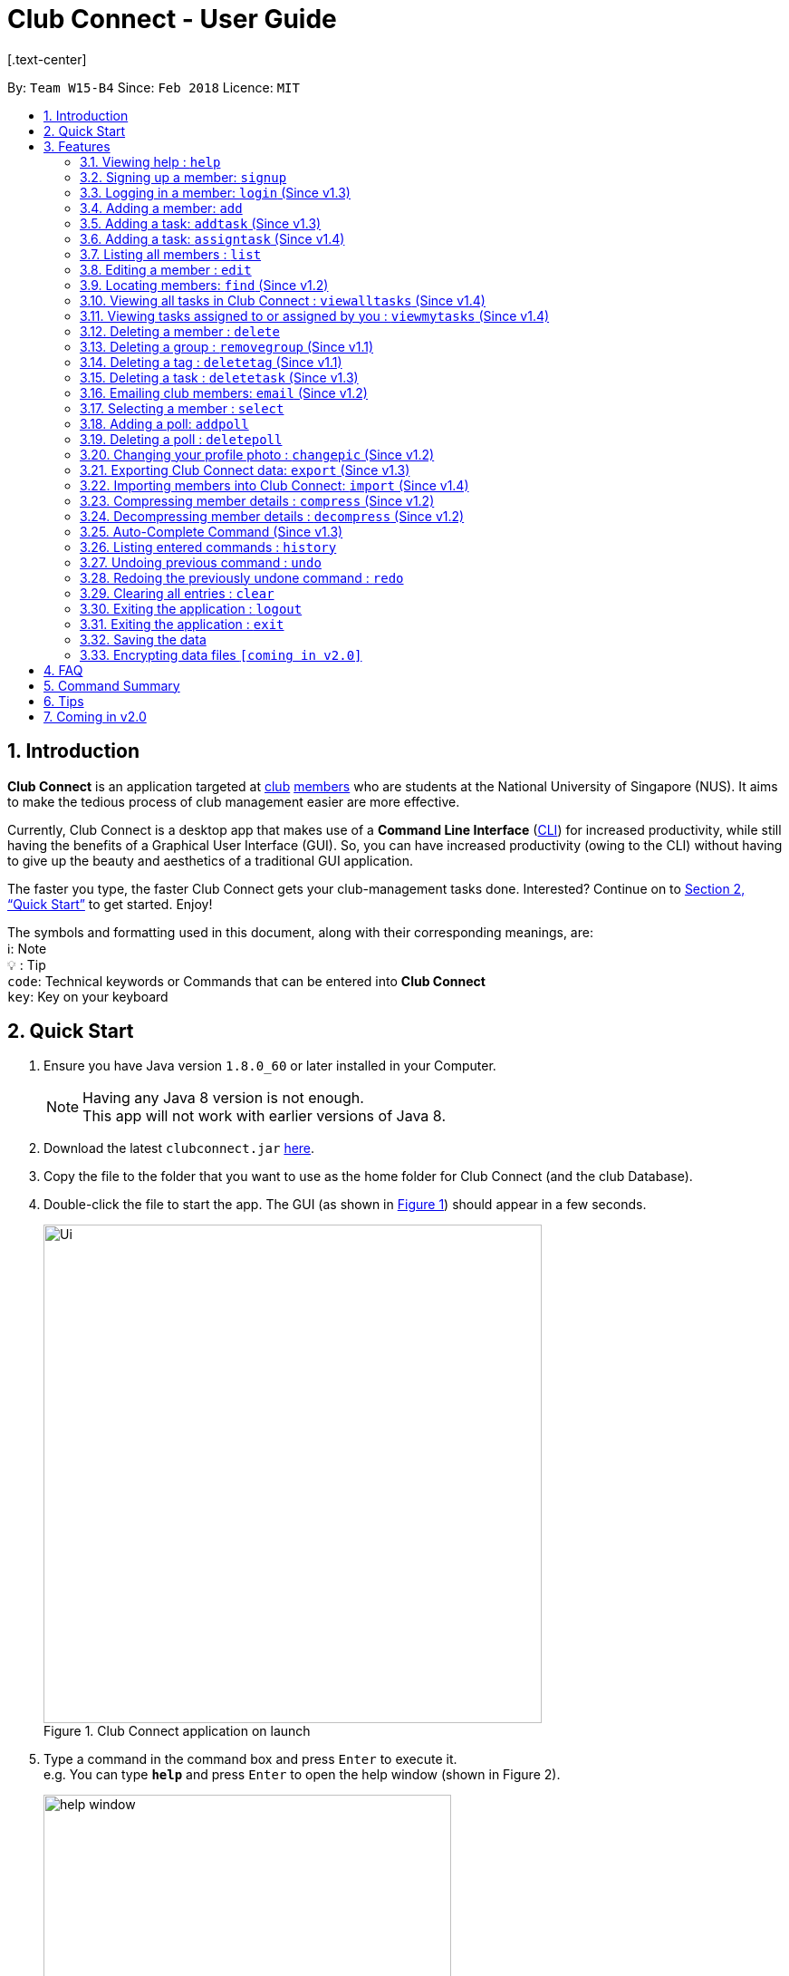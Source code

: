 = Club Connect - User Guide
[.text-center]
:toc:
:toc-title:
:toc-placement: preamble
:sectnums:
:imagesDir: images
:stylesDir: stylesheets
:xrefstyle: full
:experimental:
ifdef::env-github[]
:tip-caption: :bulb:
:note-caption: :information_source:
:format-caption:
endif::[]
:repoURL: https://github.com/CS2103JAN2018-W15-B4/main

By: `Team W15-B4`      Since: `Feb 2018`      Licence: `MIT`

== Introduction

*Club Connect* is an application targeted at <<DeveloperGuide#club,club>> <<DeveloperGuide#member,members>> who are students at the National University of Singapore (NUS). It aims to make the tedious process of club management easier are more effective.

Currently, Club Connect is a desktop app that makes use of a *Command Line Interface* (<<DeveloperGuide#cli,CLI>>) for increased productivity, while still having the benefits of a Graphical User Interface (GUI). So, you can have increased productivity (owing to the CLI) without having to give up the beauty and aesthetics of a traditional GUI application.

The faster you type, the faster Club Connect gets your club-management tasks done. Interested? Continue on to <<Quick Start>> to get started. Enjoy!

The symbols and formatting used in this document, along with their corresponding meanings, are: +
ℹ️: Note +
  💡  : Tip +
`code`: Technical keywords or Commands that can be entered into *Club Connect* +
kbd:[key]: Key on your keyboard +

== Quick Start

.  Ensure you have Java version `1.8.0_60` or later installed in your Computer.
+
[NOTE]
Having any Java 8 version is not enough. +
This app will not work with earlier versions of Java 8.
+
.  Download the latest `clubconnect.jar` link:{https://github.com/CS2103JAN2018-W15-B4/main}/releases[here].
.  Copy the file to the folder that you want to use as the home folder for Club Connect (and the club Database).
.  Double-click the file to start the app. The GUI (as shown in <<launch-app, Figure 1>>) should appear in a few seconds.
+
[[launch-app]]
[.text-center]
.Club Connect application on launch
image::Ui.png[width="550"]
+
.  Type a command in the command box and press kbd:[Enter] to execute it. +
e.g. You can type *`help`* and press kbd:[Enter] to open the help window (shown in Figure 2).
+
[[help-window]]
[.text-center]
.Club Connect Help window
image::help-window.png[height="450"]
+
.  Some other example commands that you can try are:

* *`list`* : lists all members of the club on the left pane
* *`add`*`n/John Doe p/98765432 e/johnd@example.com m/A1234567H` : adds a member named `John Doe` to your Club Connect members list
* *`delete`*`3` : deletes the 3rd member shown in the current list
* *`exit`* : exits the Club Connect app

.  Continue to the next section, <<Features>>, for details of each command and its usage.

[[Features]]
== Features

====
*Command Format*

* Words in `UPPER_CASE` are the parameters to be supplied by the user. For example, in `add n/NAME`, `NAME` is a parameter which can be used as `add n/John Doe` or `add n/Jane Doe`.
* Items in square brackets are optional e.g `n/NAME [t/TAG]` can be used as `n/John Doe t/President` or as `n/John Doe`.
* Items with `…`​ after them can be used multiple times including zero times e.g. `[t/TAG]...` can be used as `{nbsp}` (i.e. 0 times), `t/Treasurer`, `t/Captain t/Goalkeeper` etc.
* Parameters can be in any order e.g. if the command specifies `n/NAME p/PHONE_NUMBER`, `p/PHONE_NUMBER n/NAME` is also acceptable.
====

=== Viewing help : `help`

Opens the Club Connect help window (see <<help-window,Figure 2>>). +
[format] : `help`

=== Signing up a member: `signup`
Signs up a member to Club Connect. +
Format: `signup n/NAME p/PHONE_NUMBER e/EMAIL m/MATRIC_NUMBER [t/TAG]...`
[TIP]
A member can have any number of tags (including 0).

****
* You must not specify a group while signing up.
* The member who signed up will be automatically be added to a group named exco.
****

=== Logging in a member: `login` (Since v1.3)
Logs in a member to Club Connect. +
Format: `login u/USERNAME pw/PASSWORD`

Example: `login u/JohnDoe pw/pass1234`

=== Adding a member: `add`

Adds a member to Club Connect. +
Format: `add n/NAME p/PHONE_NUMBER e/EMAIL m/MATRIC_NUMBER [g/GROUP] [t/TAG]...`

[TIP]
A member can have any number of tags (including 0).
[TIP]
The `group` attribute is an optional attribute.
A member will be assigned to the default group `member` if no group is specified in the command.
[TIP]
A group must be non-empty and should only contain alphanumeric characters, without white-spaces.

Examples:

* `add n/John Doe p/98765432 e/johnd@example.com m/A1234567H`
* `add n/Betsy Crowe p/1234567 t/Head e/betsycrowe@example.com m/A2345678K g/Logistics`

=== Adding a task: `addtask` (Since v1.3)

Adds a task to Club Connect. +
Format: `addtask desc/DESCRIPTION d/DUE_DATE ti/TIME`

*****
* The `date` and `time` attributes must be valid dates and time (in 24-hour format).
* By default, the `Assignor` and `Assignee` of the task is the member that is currently logged in. This cannot be changed.
* If you wish to assign taks to other members in the capacity of an Exco member, use the `assigntask` command.
* The default `Status` given to a newly created task is `Yet to Begin`. This can be updated using the `changetaskstatus` command.
*****

[NOTE]
Duplicate tasks are not allowed.

Examples:

* `addtask desc/Book PGP Function Room 3 d/02/04/2018 ti/19:00`
* `addtask desc/Buy Food d/03.04.2018 ti/15:00`

=== Adding a task: `assigntask` (Since v1.4)

Adds a task to Club Connect and assigns it to a member. +
Format: `assigntask desc/DESCRIPTION d/DUE_DATE ti/TIME n/NAME`

*****
* The `date` and `time` attributes must be valid dates and time (in 24-hour format).
* The member who the task is meant to be assigned to must exist in the club book.
* The default `Status` given to a newly created task is `Yet to Begin`. This can be updated using the `changetaskstatus` command.
*****
[NOTE]
Duplicate tasks are not allowed.

This command assigns the task to the member based on the entered `NAME`.

Examples:

* `assigntask desc/Book PGP Function Room 3 d/02/04/2018 ti/19:00 n/Bernice Yu`
* `assigntask desc/Buy Food d/03.04.2018 ti/15:00 n/David Li`

=== Listing all members : `list`

Shows a list of all members in Club Connect. +
Format: `list`

=== Editing a member : `edit`

Edits the details of an existing member in Club Connect. +
Format: `edit INDEX [n/NAME] [p/PHONE] [e/EMAIL] [m/MATRIC_NUMBER] [g/GROUP] [t/TAG]...`

****
* Edits the member at the specified `INDEX`. The index refers to the index number shown in the last member listing. The index *must be a positive integer* 1, 2, 3, ...
* At least one of the optional fields must be provided.
* Existing values will be updated to the input values.
* You can remove a member from a group by editing the person's group to `member` as it is the default group in Club Connect.
* You cannot remove a member from a group by typing `g/` without specifying any group after it as GROUP must comply with the requirements of a valid group name.
* When editing tags, the existing tags of the member will be removed i.e adding of tags is not cumulative.
* You can remove all the member's tags by typing `t/` without specifying any tags after it.
****

Examples:

* `edit 1 p/91234567 e/johndoe@example.com` +
Edits the phone number and email address of the 1st member in the list to `91234567` and `johndoe@example.com` respectively.
* `edit 2 n/Betsy Crower t/` +
Edits the name of the 2nd member to `Betsy Crower` and clears all existing tags.
* `edit 3 g/finance` +
Edits the group of the 3rd member to be `finance`.

=== Locating members: `find` (Since v1.2)

Finds members whose names contain any of the given keywords. +
Format: `find [PREFIX] KEYWORD [MORE_KEYWORDS]` +
Allowed `PREFIX`: +
n/ = `NAME` +
p/ = `PHONE NUMBER` +
e/ = `EMAIL` +
m/ = `MATRIC NUMBER` +
g/ = `GROUP` +
t/ = `TAG` +

****
* An additional `PREFIX` can be stated after `find` to narrow search to a particular field. e.g e/ for email
* If no `PREFIX` is stated, all member fields will be searched.
* The search is case insensitive. e.g `hans` will match `Hans`.
* The order of the keywords does not matter. e.g. `Hans Bo` will match `Bo Hans`.
* Partial matches will be matched e.g. `Han` will match `Hans`.
* Persons matching at least one keyword will be returned (i.e. `OR` search). e.g. `Hans Bo` will return `Hans Gruber`, `Bo Yang`.
****

Examples:

* `find John` +
Returns `john` and `John Doe`.
* `find Betsy Tim John` +
Returns all members having names containing `Betsy`, `Tim`, or `John`.
* `find g/ logistics` +
Returns all members in the logistics `group`
* `find p/ 123` +
Returns any member having phone number containing 123.

=== Viewing all tasks in Club Connect : `viewalltasks` (Since v1.4)

Displays all the tasks created/assigned in Club Connect. This is a command that can be used by `EXCO` members to monitor all the tasks in the club. +
Format: `viewalltasks`

[NOTE]
This command can only be invoked by `EXCO` members.

=== Viewing tasks assigned to or assigned by you : `viewmytasks` (Since v1.4)

Display all tasks created/assigned by the currently member in Club Connect. +
The main purpose of this command is to enable `EXCO` members to toggle between all tasks and those related to them. +
Format: `viewmytasks`

=== Deleting a member : `delete`

Deletes the specified member from the address book. +
Format: `delete INDEX`

****
* Deletes the member at the specified `INDEX`.
* The index refers to the index number shown in the most recent listing.
* The index *must be a positive integer* 1, 2, 3, ...
****

Examples:

* `list` +
`delete 2` +
Deletes the 2nd member in the member listing.
* `find Betsy` +
`delete 1` +
Deletes the 1st member in the results of the `find` command.

=== Deleting a group : `removegroup` (Since v1.1)

Deletes the specified group from the address book. +
Format: `removegroup g/GROUP`

****
* Deletes the specified group from the addressbook.
* Once the group is deleted, all members who were part of the group will be assigned to the default group `member`.
* The group must not be a mandatory group (`member`) as that is the default group.
* The group must exist in the addressbook.
* The group must be in valid format (i.e. no white-spaces and non-empty).
****

Examples:

* `removegroup g/logistics` +
Deletes the `logistics` group in the address book.

=== Deleting a tag : `deletetag` (Since v1.1)

Deletes the specified tag for all members in the Club Connect. +
Format: `deletetag t/TAG`

****
* Deletes the specified tag from Club Connect.
* Deletes the specified tag for all members tagged with it in Club Connect.
****

Examples:

* `deletetag t/treasurer` +
Deletes the `treasurer` tag for all members tagged with `treasurer` in Club Connect.

=== Deleting a task : `deletetask` (Since v1.3)

Deletes the specified task from the club book. +
Format: `deletetask INDEX`

****
* Deletes the task at the specified `INDEX`.
* The index refers to the index number shown in the most recent listing.
* The index *must be a positive integer* 1, 2, 3, ...
****

Examples:

* `viewmytasks` +
`deletetask 2` +
Deletes the 2nd task in the results of the `viewmytasks` command.
* `viewalltasks` +
`deletetask 1` +
Deletes the 1st task in the results of the `viewalltasks` command.

=== Emailing club members: `email` (Since v1.2)

Opens up the chosen mail client's 'Compose Message' page in the system's default web browser with the relevant fields filled-in. The recipients will be the members that belong to the chosen `Group` or `Tag`.  +
Format: `email g/GROUP OR t/TAG c/CLIENT [s/SUBJECT] [b/BODY]`

[NOTE]
ClubConnect currently only supports GMail and Outlook mail clients.

[NOTE]
Emails can only be sent to members belonging to EITHER a Group OR a Tag. ClubConnect currently doesn't support sending emails to members belonging to BOTH a Group and a Tag.

****
* Opens up the mail client's URL in the default web browser e.g. Google Chrome
* A Group AND a Tag is not considered valid input
* The Group (or Tag) must exist in the club book
* The Group (or Tag) must be in valid format
****

Examples:

* `email g/logistics c/gmail s/Meeting Minutes` +
Opens up the Compose Message page of GMail with the `Subject` field filled-in. The recipients are all the members that belong to the `logistics` group.
* `email t/projectHead c/outlook` +
Opens up the Compose Message page of Outlook with blank `Subject` and `Body` fields. The recipients are all the members that are tagged with `projectHead`.

=== Selecting a member : `select`

Selects the member identified by the index number used in the most recent member listing. +
Format: `select INDEX`

****
* Selects the member and loads the Google search page the member at the specified `INDEX`.
* The index refers to the index number shown in the most recent listing.
* The index *must be a positive integer* `1, 2, 3, ...`
****

Examples:

* `list` +
`select 2` +
Selects the 2nd member in the address book.
* `find Betsy` +
`select 1` +
Selects the 1st member in the results of the `find` command.

=== Adding a poll: `addpoll`

Adds a poll to Club Connect. +
Format: `addpoll q/QUESTION ans/ANSWER [ans/ANSWER]...`

****
* A poll must have 1 question.
* A poll must have at least 1 answer.
* Questions and answers must be non-empty.
****
Examples:

* `addpoll p/Which day should be Free Ice-Cream Day? ans/Monday ans/Tuesday ans/Wednesday` +
Adds a poll asking which day Free Ice-Cream Day should be. Answers for the poll would be Monday, Tuesday and Wednesday.
* `addpoll n/Where should the annual meeting be held? ans/I-Cube ans/LT7` +
Adds a poll asking where the annual meeting should be held. Answers for the poll would be I-Cube or LT7.

=== Deleting a poll : `deletepoll`

Deletes the specified poll from the Club Connect. +
Format: `deletepoll INDEX`

****
* Deletes the poll at the specified `INDEX`.
* The index refers to the index number shown in the most recent poll listing.
* The index *must be a positive integer* 1, 2, 3, ...
****

Examples:

* `deletepoll 2` +
Deletes the 2nd poll in the poll listing.

=== Changing your profile photo : `changepic` (Since v1.2)

Changes the photo displayed on your profile to the specified photo.
Format: 'changepic PHOTO_PATH`

****
* PHOTO_PATH must be an absolute path to the photo.
  To get the abolute path, right-click on the photo file and select Properties.
  The location field specifies the absolute location of the photo.
  To meet the correct format for this command, add the complete name of the photo file to this location.
* This command is only guaranteed to work for ,jpeg, .jpg, and .png files.
****

Examples:

* `changepic C:/Users/John Doe/Desktop/john_doe.jpg` +
Changes your profile picture to the "john_doe.jpg" image on `John Doe` 's Desktop.
* `changepic C:/Users/Admin/Downloads/CathyRay.png` +
Changes your profile picture to the "CathyRay.png" image in your Downloads folder.

=== Exporting Club Connect data: `export` (Since v1.3)

Exports the data of all members in Club Connect to a <<DeveloperGuide#csv,CSV>> file.
Format: 'export CSV_FILE_PATH`

****
* CSV_FILE_PATH must be an absolute path to the CSV file.
* In order for this command to work correctly, ensure that none of the members have double quoutes (") in any of their data.
* A new CSV file with the specified name is created if it does not already exist.
* If the CSV file already exists, then the member data is added to the end of the file (i.e. it does not overwrite the existing file).
****

[NOTE]
You can import the exported CSV file in Microsoft Excel to get an even better view of the data.

Examples:

* `export C:/Users/John Doe/Desktop/club.csv` +
Exports all members in Club Connect to "club.csv" file on `John Doe` 's Desktop.

=== Importing members into Club Connect: `import` (Since v1.4)

Imports the details of all members in the specified CSV file into Club Connect.
Format: 'import CSV_FILE_PATH`

****
* CSV_FILE_PATH must be an absolute path to the CSV file.
* The CSV file should organise its data in the format required by the Club Connect application (see <<Tips>>).
* In order for this command to work correctly, ensure that none of the members have double quoutes (") in any of their data.
****

[NOTE]
You can save a Microsoft Excel spreadsheet as a CSV file by changing the file extension while saving.

Examples:

* `import C:/Users/John Doe/Desktop/members.csv` +
Imports all members in the "club.csv" file on `John Doe` 's Desktop to Club Connect.

=== Compressing member details : `compress` (Since v1.2)

Compresses the details of members in the contact list +
Format: `compress`

****
* No changes if member details are already compressed
* Use this to remove clutter in contact list
****

Example:

* `compress` +
Compresses member details.

=== Decompressing member details : `decompress` (Since v1.2)

Decompresses the details of members in the contact list +
Format: `decompress`

****
* No changes if member details are already decompressed
* Use this to see more detailed information of members in contact list
****

Example:

* `decompress` +
Decompresses member details.

=== Auto-Complete Command (Since v1.3)
Auto-completes the command on pressing the kbd:[TAB] key. Cycles through all possible commands based on user input.

=== Listing entered commands : `history`

Lists all the commands that you have entered in reverse chronological order. +
Format: `history`

[NOTE]
====
Pressing the kbd:[&uarr;] and kbd:[&darr;] arrows will display the previous and next input respectively in the command box.
====

// tag::undoredo[]
=== Undoing previous command : `undo`

Restores Club Connect to the state before the previous _undoable_ command was executed. +
Format: `undo`

[NOTE]
====
Undoable commands: those commands that modify Club Connect's content (`add`, `delete`, `edit` and `clear`).
====

Examples:

* `delete 1` +
`list` +
`undo` (reverses the `delete 1` command) +

* `select 1` +
`list` +
`undo` +
The `undo` command fails as there are no undoable commands executed previously.

* `delete 1` +
`clear` +
`undo` (reverses the `clear` command) +
`undo` (reverses the `delete 1` command) +

=== Redoing the previously undone command : `redo`

Reverses the most recent `undo` command. +
Format: `redo`

Examples:

* `delete 1` +
`undo` (reverses the `delete 1` command) +
`redo` (reapplies the `delete 1` command) +

* `delete 1` +
`redo` +
The `redo` command fails as there are no `undo` commands executed previously.

* `delete 1` +
`clear` +
`undo` (reverses the `clear` command) +
`undo` (reverses the `delete 1` command) +
`redo` (reapplies the `delete 1` command) +
`redo` (reapplies the `clear` command) +
// end::undoredo[]

=== Clearing all entries : `clear`

Clears all entries from Club Connect. +
Format: `clear`

=== Exiting the application : `logout`

Logouts out the user from Club Connect. +
Format: `logout`

=== Exiting the application : `exit`

Exits the Club Connect application. +
Format: `exit`

=== Saving the data

Club Connect data is saved in the hard disk automatically after any command that changes the data. +
There is no need to save manually.

// tag::dataencryption[]
=== Encrypting data files `[coming in v2.0]`

Encrypts the file in the hard disk that contains data from the Club Connect application. +
Format: `encrypt`
_{explain how the user can enable/disable data encryption}_
// end::dataencryption[]
[NOTE]
====
Encryption is the process of encoding information in such a way that only authorized parties can access it and others cannot.  +
Encrypting Club Connect's data files ensures that others will not be able to read members' information if they open the files.
====

<br/>

[TIP]
To further increase your efficiency while using Club Connect, check out <<Tips>>.

== FAQ

*Q*: How do I transfer my data to another Computer? +
*A*: Install the app in the other computer and overwrite the empty data file it creates with the file that contains the data of your previous Club Connect folder.

== Command Summary

* *Add* `add n/NAME p/PHONE_NUMBER e/EMAIL m/MATRIC_NUMBER g/GROUP [t/TAG]...` +
e.g. `add n/James Jerome p/22224444 e/jamesjerome@example.com m/A1234567H g/publicity`
* *Add Task* : `addtask desc/DESCRIPTION d/DUE_DATE ti/TIME` +
e.g. `addtask desc/Buy Confetti d/03.04.2018 ti/19:00`
* *Assign Task* : `assigntask desc/DESCRIPTION d/DUE_DATE ti/TIME n/NAME` +
e.g. `assigntask desc/Buy Confetti d/03.04.2018 ti/19:00 n/Bernice Yu`
* *Clear* : `clear`
* *Delete* : `delete INDEX` +
e.g. `delete 3`
* *Edit* : `edit INDEX [n/NAME] [p/PHONE_NUMBER] [e/EMAIL] [m/MATRIC_NUMBER] [g/GROUP] [t/TAG]...` +
e.g. `edit 2 n/James Lee e/jameslee@example.com`
* *Delete Group* : `removegroup g/GROUP` +
e.g. `removegroup g/publicity`
* *Delete Tag* : `deletetag t/TAG` +
e.g. `deletetag t/president`
* *Delete Task* : `deletetask INDEX` +
e.g. `deletetask 2`
* *Importing members into Club Connect* : `import` +
e.g. `import C:/Users/Admin/Desktop/members.csv`
* *Exporting Club Connect data* : `export` +
e.g. `export C:/Users/John Doe/Downloads/ClubConnectMembers.csv`
* *Find* : `find KEYWORD [MORE_KEYWORDS]` +
e.g. `find James Jacob`
* *Email* : `email g/GROUP OR t/TAG c/CLIENT [s/SUBJECT] [b/BODY]` +
e.g. `email g/marketing c/outlook s/Test Subject b/Test Body`
* *List* : `list`
* *View All Tasks* : `viewalltasks`
* *View My Tasks* : `viewmytasks`
* *Help* : `help`
* *Select* : `select INDEX` +
e.g.`select 2`
* *Add Poll* `addpoll q/QUESTION ans/ANSWER [ans/ANSWER]...` +
e.g. `addpoll n/Where should the annual meeting be held? ans/I-Cube ans/LT7`
* *Delete Poll* `deletepoll INDEX` +
e.g. `deletepoll 2`
* *Change Display Picture* : `changepic PHOTO_PATH` +
e.g. `changepic C:/Users/John Doe/Desktop/john_doe.jpg` +
* *Compress Member Details* : `compress`
* *Decompress Member Details* : `decompress`
* *History* : `history`
* *Undo* : `undo`
* *Redo* : `redo`

== Tips

Not satisfied with your productivity while using Club Connect? Can't remember the command names? Here are some tips to fix that:

* *Command shortcuts*
* Lorem Ipsum
* CSV format for 'import'

== Coming in v2.0

* *Encrypt data files* : `encrypt` +
Encryption is the process of encoding information in such a way that only authorized parties can access it and others cannot.  +
By encrypting Club Connect's data files, you can ensure that others will not be able to read members' information if they open the files. Do note, however, that this may slightly affect performance.

* *Chat with any member* : `chat INDEX` +
You can message other members in real time without ever needing to leave the Club Connect application.

* *Group Chats* : `gchat GROUP_NAME` +
Tired of sending the same message to multiple members? The *Group Chat* feature allows you to have conversations as a group so that everyone is kept in the loop.

* *Submit anonymous feedback* : `feedback` +
Not satisfied with certain aspects of the club? Afraid to speak up? +
Fret not, Club Connect provides you with a platform to voice your opinions. And yes, we guarantee your anonymity.

